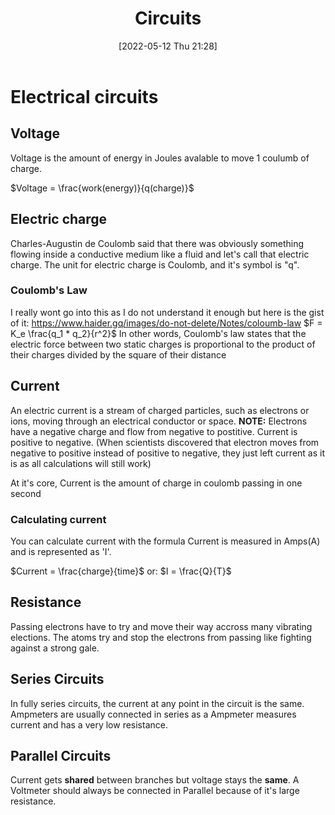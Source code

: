 :PROPERTIES:
:ID:       5ef92870-2c07-48e5-88b7-e75ef13aa159
:END:
#+title: Circuits
#+date: [2022-05-12 Thu 21:28]

* Electrical circuits
** Voltage
Voltage is the amount of energy in Joules avalable to move 1 coulumb of charge.

$Voltage = \frac{work(energy)}{q(charge)}$
** Electric charge
Charles-Augustin de Coulomb said that there was obviously something flowing inside a conductive medium like a fluid and let's call that electric charge.
The unit for electric charge is Coulomb, and it's symbol is "q".
*** Coulomb's Law
I really wont go into this as I do not understand it enough but here is the gist of it:
[[https://www.haider.gq/images/do-not-delete/Notes/coloumb-law]]
$F = K_e \frac{q_1 * q_2}{r^2}$
In other words, Coulomb's law states that the electric force between two static charges is proportional to the product of their charges divided by the square of their distance
** Current
An electric current is a stream of charged particles, such as electrons or ions, moving through an electrical conductor or space.
*NOTE:* Electrons have a negative charge and flow from negative to postitive. Current is positive to negative.
(When scientists discovered that electron moves from negative to positive instead of positive to negative, they just left current as it is as all calculations will still work)

At it's core, Current is the amount of charge in coulomb passing in one second

*** Calculating current
You can calculate current with the formula
Current is measured in Amps(A) and is represented as 'I'.

$Current = \frac{charge}{time}$
or:
$I = \frac{Q}{T}$
** Resistance
Passing electrons have to try and move their way accross many vibrating elections.
The atoms try and stop the electrons from passing like fighting against a strong gale. 
** Series Circuits
In fully series circuits, the current at any point in the circuit is the same.
Ampmeters are usually connected in series as a Ampmeter measures current and has a very low resistance.
** Parallel Circuits
Current gets *shared* between branches but voltage stays the *same*.
A Voltmeter should always be connected in Parallel because of it's large resistance.
